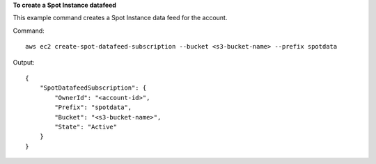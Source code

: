 **To create a Spot Instance datafeed**

This example command creates a Spot Instance data feed for the account.

Command::

  aws ec2 create-spot-datafeed-subscription --bucket <s3-bucket-name> --prefix spotdata

Output::

  {
      "SpotDatafeedSubscription": {
          "OwnerId": "<account-id>",
          "Prefix": "spotdata",
          "Bucket": "<s3-bucket-name>",
          "State": "Active"
      }
  }

